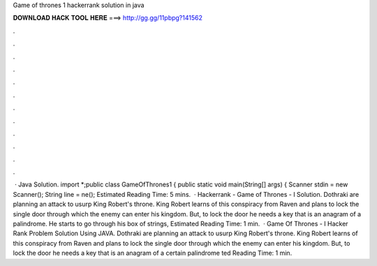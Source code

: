Game of thrones 1 hackerrank solution in java

𝐃𝐎𝐖𝐍𝐋𝐎𝐀𝐃 𝐇𝐀𝐂𝐊 𝐓𝐎𝐎𝐋 𝐇𝐄𝐑𝐄 ===> http://gg.gg/11pbpg?141562

.

.

.

.

.

.

.

.

.

.

.

.

 · Java Solution. import *;public class GameOfThrones1 { public static void main(String[] args) { Scanner stdin = new Scanner(); String line = ne(); Estimated Reading Time: 5 mins.  · Hackerrank - Game of Thrones - I Solution. Dothraki are planning an attack to usurp King Robert's throne. King Robert learns of this conspiracy from Raven and plans to lock the single door through which the enemy can enter his kingdom. But, to lock the door he needs a key that is an anagram of a palindrome. He starts to go through his box of strings, Estimated Reading Time: 1 min.  · Game Of Thrones - I Hacker Rank Problem Solution Using JAVA. Dothraki are planning an attack to usurp King Robert's throne. King Robert learns of this conspiracy from Raven and plans to lock the single door through which the enemy can enter his kingdom. But, to lock the door he needs a key that is an anagram of a certain palindrome ted Reading Time: 1 min.